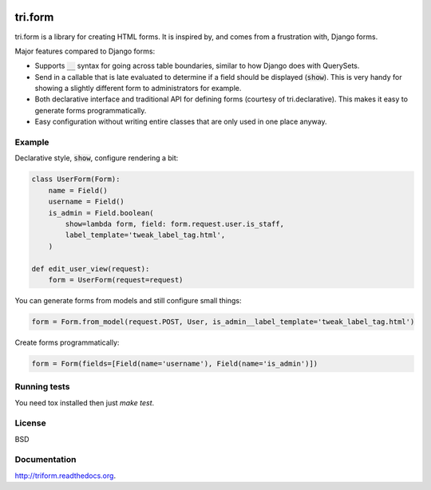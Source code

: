 .. image:: https://travis-ci.org/TriOptima/tri.form.svg?branch=master
    :target: https://travis-ci.org/TriOptima/tri.form

.. image:: http://codecov.io/github/TriOptima/tri.form/coverage.svg?branch=master
    :target: http://codecov.io/github/TriOptima/tri.form?branch=master

tri.form
==========

tri.form is a library for creating HTML forms. It is inspired by, and comes from a frustration with, Django forms.

Major features compared to Django forms:

- Supports :code:`__` syntax for going across table boundaries, similar to how Django does with QuerySets.
- Send in a callable that is late evaluated to determine if a field should be displayed (:code:`show`). This is very handy for showing a slightly different form to administrators for example.
- Both declarative interface and traditional API for defining forms (courtesy of tri.declarative). This makes it easy to generate forms programmatically.
- Easy configuration without writing entire classes that are only used in one place anyway.

Example
-------

Declarative style, :code:`show`, configure rendering a bit:

.. code:: python

    class UserForm(Form):
        name = Field()
        username = Field()
        is_admin = Field.boolean(
            show=lambda form, field: form.request.user.is_staff,
            label_template='tweak_label_tag.html',
        )

    def edit_user_view(request):
        form = UserForm(request=request)

You can generate forms from models and still configure small things:

.. code:: python

    form = Form.from_model(request.POST, User, is_admin__label_template='tweak_label_tag.html')

Create forms programmatically:

.. code:: python

    form = Form(fields=[Field(name='username'), Field(name='is_admin')])

Running tests
-------------

You need tox installed then just `make test`.


License
-------

BSD


Documentation
-------------

http://triform.readthedocs.org.

